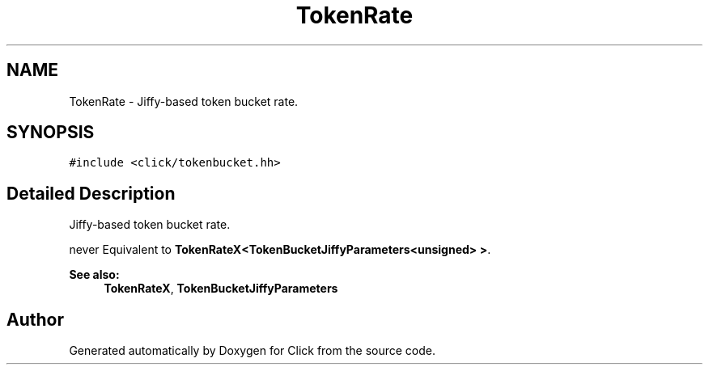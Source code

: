 .TH "TokenRate" 3 "Thu Oct 12 2017" "Click" \" -*- nroff -*-
.ad l
.nh
.SH NAME
TokenRate \- Jiffy-based token bucket rate\&.  

.SH SYNOPSIS
.br
.PP
.PP
\fC#include <click/tokenbucket\&.hh>\fP
.SH "Detailed Description"
.PP 
Jiffy-based token bucket rate\&. 

never Equivalent to \fBTokenRateX<TokenBucketJiffyParameters<unsigned> >\fP\&. 
.PP
\fBSee also:\fP
.RS 4
\fBTokenRateX\fP, \fBTokenBucketJiffyParameters\fP 
.RE
.PP


.SH "Author"
.PP 
Generated automatically by Doxygen for Click from the source code\&.

